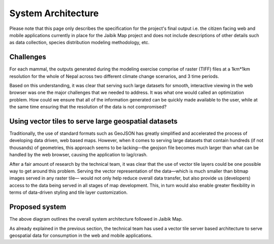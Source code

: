System Architecture
===================

Please note that this page only describes the specification for the project's final output i.e. the citizen facing web and mobile applications currently in place for the Jaibik Map project and does not include descriptions of other details such as data collection, species distribution modeling methodology, etc.

Challenges
----------

For each mammal, the outputs generated during the modeling exercise comprise of raster (TIFF) files at a 1km*1km resolution for the whole of Nepal across two different climate change scenarios, and 3 time periods.

Based on this understanding, it was clear that serving such large datasets for smooth, interactive viewing in the web browser was one the major challenges that we needed to address. It was what one would called an optimization problem. How could we ensure that all of the information generated can be quickly made available to the user, while at the same time ensuring that the resolution of the data is not compromised?

Using vector tiles to serve large geospatial datasets
-----------------------------------------------------
Traditionally, the use of standard formats such as GeoJSON has greatly simplified and accelerated the process of developing data driven, web based maps. However, when it comes to serving large datasets that contain hundreds (if not thousands) of geometries, this approach seems to be lacking—the geojson file becomes much larger than what can be handled by the web browser, causing the application to lag/crash.

After a fair amount of research by the technical team, it was clear that the use of vector tile layers could be one possible way to get around this problem. Serving the vector representation of the data—which is much smaller than bitmap images served in any raster tile— would not only help reduce overall data transfer,  but also provide us (developers) access to the data being served in all stages of map development. This, in turn would also enable greater flexibility in terms of data-driven styling and tile layer customization.

Proposed system
---------------

.. image:: _data/system_architecture.png
    :alt: Architecture diagram for the Jaibik Map system

The above diagram outlines the overall system architecture followed in Jaibik Map.

As already explained in the previous section, the technical team has used a vector tile server based  architecture to serve geospatial data for consumption in the web and mobile applications.
